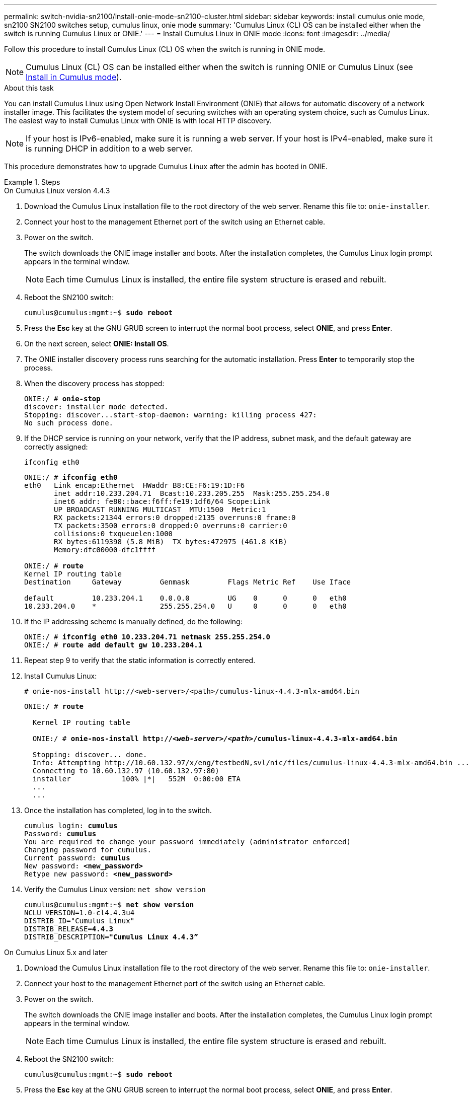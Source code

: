 ---
permalink: switch-nvidia-sn2100/install-onie-mode-sn2100-cluster.html
sidebar: sidebar
keywords: install cumulus onie mode, sn2100 SN2100 switches setup, cumulus linux, onie mode
summary: 'Cumulus Linux (CL) OS can be installed either when the switch is running Cumulus Linux or ONIE.'
---
= Install Cumulus Linux in ONIE mode
:icons: font
:imagesdir: ../media/

[.lead]
Follow this procedure to install Cumulus Linux (CL) OS when the switch is running in ONIE mode.  

NOTE: Cumulus Linux (CL) OS can be installed either when the switch is running ONIE or Cumulus Linux (see link:install-cumulus-mode-sn2100-cluster.html[Install in Cumulus mode]).

.About this task
You can install Cumulus Linux using Open Network Install Environment (ONIE) that allows for automatic discovery of a network installer image. This facilitates the system model of securing switches with an operating system choice, such as Cumulus Linux. The easiest way to install Cumulus Linux with ONIE is with local HTTP discovery.

NOTE: If your host is IPv6-enabled, make sure it is running a web server. If your host is IPv4-enabled, make sure it is running DHCP in addition to a web server.

This procedure demonstrates how to upgrade Cumulus Linux after the admin has booted in ONIE.

//NOTE: Example command output uses switch management IP address 10.233.204.71, netmask 255.255.254.0 and default gateway 10.233.204.1.

.Steps

// start of tabbed content 

[role="tabbed-block"] 

==== 

.On Cumulus Linux version 4.4.3

--
. Download the Cumulus Linux installation file to the root directory of the web server. Rename this file to: `onie-installer`.
. Connect your host to the management Ethernet port of the switch using an Ethernet cable.
. Power on the switch. 
+
The switch downloads the ONIE image installer and boots. After the installation completes, the Cumulus Linux login prompt appears in the terminal window.
+
NOTE: Each time Cumulus Linux is installed, the entire file system structure is erased and rebuilt.

. Reboot the SN2100 switch:
+
[subs=+quotes]
----
cumulus@cumulus:mgmt:~$ *sudo reboot*
----
. Press the *Esc* key at the GNU GRUB screen to interrupt the normal boot process, select *ONIE*, and press *Enter*.
. On the next screen, select *ONIE: Install OS*.
. The ONIE installer discovery process runs searching for the automatic installation.  Press *Enter* to temporarily stop the process.
. When the discovery process has stopped:
+
[subs=+quotes]
----
ONIE:/ # *onie-stop*
discover: installer mode detected.
Stopping: discover...start-stop-daemon: warning: killing process 427:
No such process done.
----
. If the DHCP service is running on your network, verify that the IP address, subnet mask, and the default gateway are correctly assigned:
+
`ifconfig eth0`
+
[subs=+quotes]
----
ONIE:/ # *ifconfig eth0*
eth0   Link encap:Ethernet  HWaddr B8:CE:F6:19:1D:F6
       inet addr:10.233.204.71  Bcast:10.233.205.255  Mask:255.255.254.0
       inet6 addr: fe80::bace:f6ff:fe19:1df6/64 Scope:Link
       UP BROADCAST RUNNING MULTICAST  MTU:1500  Metric:1
       RX packets:21344 errors:0 dropped:2135 overruns:0 frame:0
       TX packets:3500 errors:0 dropped:0 overruns:0 carrier:0
       collisions:0 txqueuelen:1000
       RX bytes:6119398 (5.8 MiB)  TX bytes:472975 (461.8 KiB)
       Memory:dfc00000-dfc1ffff

ONIE:/ # *route*
Kernel IP routing table
Destination     Gateway         Genmask         Flags Metric Ref    Use Iface

default         10.233.204.1    0.0.0.0         UG    0      0      0   eth0
10.233.204.0    *               255.255.254.0   U     0      0      0   eth0
----

. If the IP addressing scheme is manually defined, do the following:
+
[subs=+quotes]
----
ONIE:/ # *ifconfig eth0 10.233.204.71 netmask 255.255.254.0*
ONIE:/ # *route add default gw 10.233.204.1*
----
. Repeat step 9 to verify that the static information is correctly entered.
. Install Cumulus Linux:
+
----
# onie-nos-install http://<web-server>/<path>/cumulus-linux-4.4.3-mlx-amd64.bin
----
+
[subs=+quotes]
----
ONIE:/ # *route*

  Kernel IP routing table

  ONIE:/ # *onie-nos-install http://_<web-server>/<path>_/cumulus-linux-4.4.3-mlx-amd64.bin*

  Stopping: discover... done.
  Info: Attempting http://10.60.132.97/x/eng/testbedN,svl/nic/files/cumulus-linux-4.4.3-mlx-amd64.bin ...
  Connecting to 10.60.132.97 (10.60.132.97:80)
  installer            100% |*******************************|   552M  0:00:00 ETA
  ...
  ...
----

. Once the installation has completed, log in to the switch.
+
[subs=+quotes]
----
cumulus login: *cumulus*
Password: *cumulus*
You are required to change your password immediately (administrator enforced)
Changing password for cumulus.
Current password: *cumulus*
New password: *<new_password>*
Retype new password: *<new_password>*
----

. Verify the Cumulus Linux version: `net show version`
+
[subs=+quotes]
----
cumulus@cumulus:mgmt:~$ *net show version*
NCLU_VERSION=1.0-cl4.4.3u4
DISTRIB_ID="Cumulus Linux"
DISTRIB_RELEASE=*4.4.3*
DISTRIB_DESCRIPTION=*"Cumulus Linux 4.4.3”*
----
--

.On Cumulus Linux 5.x and later

--
. Download the Cumulus Linux installation file to the root directory of the web server. Rename this file to: `onie-installer`.
. Connect your host to the management Ethernet port of the switch using an Ethernet cable.
. Power on the switch. 
+
The switch downloads the ONIE image installer and boots. After the installation completes, the Cumulus Linux login prompt appears in the terminal window.
+
NOTE: Each time Cumulus Linux is installed, the entire file system structure is erased and rebuilt.

. Reboot the SN2100 switch:
+
[subs=+quotes]
----
cumulus@cumulus:mgmt:~$ *sudo reboot*
----
. Press the *Esc* key at the GNU GRUB screen to interrupt the normal boot process, select *ONIE*, and press *Enter*.
. On the next screen, select *ONIE: Install OS*.
. The ONIE installer discovery process runs searching for the automatic installation.  Press *Enter* to temporarily stop the process.
. When the discovery process has stopped:
+
[subs=+quotes]
----
ONIE:/ # *onie-stop*
discover: installer mode detected.
Stopping: discover...start-stop-daemon: warning: killing process 427:
No such process done.
----
. If the DHCP service is running on your network, verify that the IP address, subnet mask, and the default gateway are correctly assigned:
+
`ifconfig eth0`
+
[subs=+quotes]
----
ONIE:/ # *ifconfig eth0*
eth0   Link encap:Ethernet  HWaddr B8:CE:F6:19:1D:F6
       inet addr:10.233.204.71  Bcast:10.233.205.255  Mask:255.255.254.0
       inet6 addr: fe80::bace:f6ff:fe19:1df6/64 Scope:Link
       UP BROADCAST RUNNING MULTICAST  MTU:1500  Metric:1
       RX packets:21344 errors:0 dropped:2135 overruns:0 frame:0
       TX packets:3500 errors:0 dropped:0 overruns:0 carrier:0
       collisions:0 txqueuelen:1000
       RX bytes:6119398 (5.8 MiB)  TX bytes:472975 (461.8 KiB)
       Memory:dfc00000-dfc1ffff

ONIE:/ # *route*
Kernel IP routing table
Destination     Gateway         Genmask         Flags Metric Ref    Use Iface

default         10.233.204.1    0.0.0.0         UG    0      0      0   eth0
10.233.204.0    *               255.255.254.0   U     0      0      0   eth0
----

. If the IP addressing scheme is manually defined, do the following:
+
[subs=+quotes]
----
ONIE:/ # *ifconfig eth0 10.233.204.71 netmask 255.255.254.0*
ONIE:/ # *route add default gw 10.233.204.1*
----
. Repeat step 9 to verify that the static information is correctly entered.
. Install Cumulus Linux 5.4:
+
----
# onie-nos-install http://<web-server>/<path>/cumulus-linux-5.4-mlx-amd64.bin
----
+
[subs=+quotes]
----
ONIE:/ # *route*

  Kernel IP routing table

  ONIE:/ # *onie-nos-install http://_<web-server>/<path>_/cumulus-linux-5.4-mlx-amd64.bin*

  Stopping: discover... done.
  Info: Attempting http://10.60.132.97/x/eng/testbedN,svl/nic/files/cumulus-linux-5.4-mlx-amd64.bin ...
  Connecting to 10.60.132.97 (10.60.132.97:80)
  installer            100% |*******************************|   552M  0:00:00 ETA
  ...
  ...
----

. Once the installation has completed, log in to the switch.
+
[subs=+quotes]
----
cumulus login: *cumulus*
Password: *cumulus*
You are required to change your password immediately (administrator enforced)
Changing password for cumulus.
Current password: *cumulus*
New password: *<new_password>*
Retype new password: *<new_password>*
----

. Verify the Cumulus Linux version: `nv show version`
+
[subs=+quotes]
----
cumulus@cumulus:mgmt:~$ *nv show version*
NCLU_VERSION=1.0-cl5.4u4
DISTRIB_ID="Cumulus Linux"
DISTRIB_RELEASE=*5.4*
DISTRIB_DESCRIPTION=*"Cumulus Linux 5.4”*
----

--
==== 

// end of tabbed content 

NOTE: To upgrade from Cumulus Linux 5.3.0 to 5.4.0, see link:upgrade-cl-version.html[Upgrade from Cumulus Linux 5.3.0 to 5.4.0]. 

.What's next?
link:install-rcf-sn2100-cluster.html[Install the Reference Configuration File (RCF) script].

// GH issue #77 replacing 4.4.2 with 4.4.3, 2023-FEB-22
// Updated password examples, 2023-MAR-07
// Added in content for LH - CLI version 5.x, 2023-APR-08